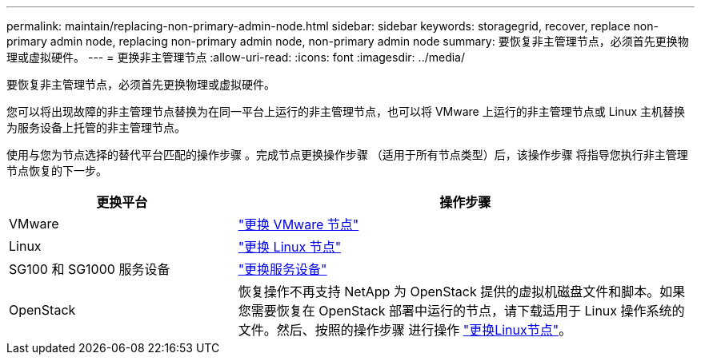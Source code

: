 ---
permalink: maintain/replacing-non-primary-admin-node.html 
sidebar: sidebar 
keywords: storagegrid, recover, replace non-primary admin node, replacing non-primary admin node, non-primary admin node 
summary: 要恢复非主管理节点，必须首先更换物理或虚拟硬件。 
---
= 更换非主管理节点
:allow-uri-read: 
:icons: font
:imagesdir: ../media/


[role="lead"]
要恢复非主管理节点，必须首先更换物理或虚拟硬件。

您可以将出现故障的非主管理节点替换为在同一平台上运行的非主管理节点，也可以将 VMware 上运行的非主管理节点或 Linux 主机替换为服务设备上托管的非主管理节点。

使用与您为节点选择的替代平台匹配的操作步骤 。完成节点更换操作步骤 （适用于所有节点类型）后，该操作步骤 将指导您执行非主管理节点恢复的下一步。

[cols="1a,2a"]
|===
| 更换平台 | 操作步骤 


 a| 
VMware
 a| 
link:all-node-types-replacing-vmware-node.html["更换 VMware 节点"]



 a| 
Linux
 a| 
link:all-node-types-replacing-linux-node.html["更换 Linux 节点"]



 a| 
SG100 和 SG1000 服务设备
 a| 
link:replacing-failed-node-with-services-appliance.html["更换服务设备"]



 a| 
OpenStack
 a| 
恢复操作不再支持 NetApp 为 OpenStack 提供的虚拟机磁盘文件和脚本。如果您需要恢复在 OpenStack 部署中运行的节点，请下载适用于 Linux 操作系统的文件。然后、按照的操作步骤 进行操作 link:all-node-types-replacing-linux-node.html["更换Linux节点"]。

|===